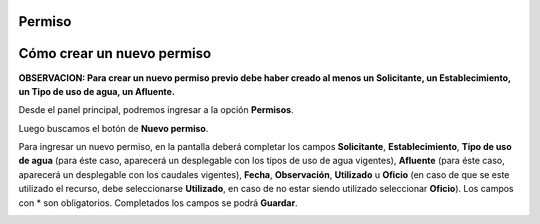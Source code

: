.. _cheat-sheet:

Permiso
=======

Cómo crear un nuevo permiso
===========================

**OBSERVACION: Para crear un nuevo permiso previo debe haber creado al menos un Solicitante, un Establecimiento, un Tipo de uso de agua, un Afluente.**

Desde el panel principal, podremos ingresar a la opción **Permisos**.

.. image::  _static/panel_permiso.png
   :align:  center

Luego buscamos el botón de **Nuevo permiso**.

.. image::  _static/panel_permiso_nuevo.png
   :align:  center

Para ingresar un nuevo permiso, en la pantalla deberá completar los campos **Solicitante**, **Establecimiento**, **Tipo de uso de agua** (para éste caso, aparecerá un desplegable con los tipos de uso de agua vigentes), **Afluente** (para éste caso, aparecerá un desplegable con los caudales vigentes), **Fecha**, **Observación**, **Utilizado** u **Oficio** (en caso de que se este utilizado el recurso, debe seleccionarse **Utilizado**, en caso de no estar siendo utilizado seleccionar **Oficio**). Los campos con * son obligatorios. Completados los campos se podrá **Guardar**.

.. image::  _static/nueva_solicitud.png
   :align:  center

